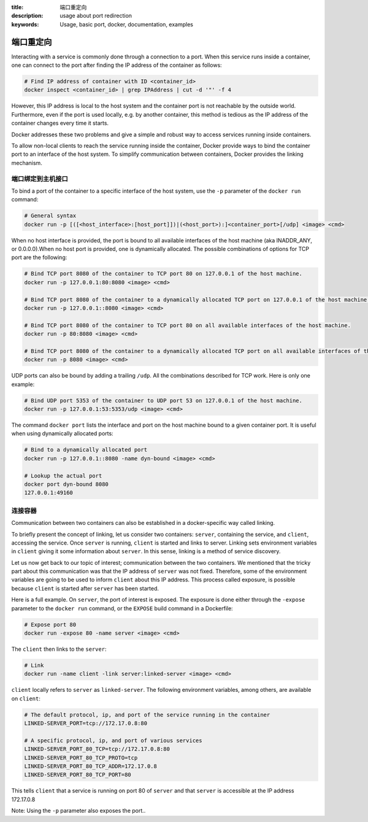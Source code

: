 :title: 端口重定向
:description: usage about port redirection
:keywords: Usage, basic port, docker, documentation, examples


.. _port_redirection:

端口重定向
==============

Interacting with a service is commonly done through a connection to a
port. When this service runs inside a container, one can connect to
the port after finding the IP address of the container as follows:

.. code-block:: bash

    # Find IP address of container with ID <container_id>
    docker inspect <container_id> | grep IPAddress | cut -d '"' -f 4

However, this IP address is local to the host system and the container
port is not reachable by the outside world. Furthermore, even if the
port is used locally, e.g. by another container, this method is
tedious as the IP address of the container changes every time it
starts.

Docker addresses these two problems and give a simple and robust way
to access services running inside containers.

To allow non-local clients to reach the service running inside the
container, Docker provide ways to bind the container port to an
interface of the host system. To simplify communication between
containers, Docker provides the linking mechanism.

端口绑定到主机接口
-----------------------------------

To bind a port of the container to a specific interface of the host
system, use the ``-p`` parameter of the ``docker run`` command:

.. code-block:: bash

    # General syntax
    docker run -p [([<host_interface>:[host_port]])|(<host_port>):]<container_port>[/udp] <image> <cmd>

When no host interface is provided, the port is bound to all available
interfaces of the host machine (aka INADDR_ANY, or 0.0.0.0).When no host port is
provided, one is dynamically allocated. The possible combinations of options for
TCP port are the following:

.. code-block:: bash

    # Bind TCP port 8080 of the container to TCP port 80 on 127.0.0.1 of the host machine.
    docker run -p 127.0.0.1:80:8080 <image> <cmd>

    # Bind TCP port 8080 of the container to a dynamically allocated TCP port on 127.0.0.1 of the host machine.
    docker run -p 127.0.0.1::8080 <image> <cmd>

    # Bind TCP port 8080 of the container to TCP port 80 on all available interfaces of the host machine.
    docker run -p 80:8080 <image> <cmd>

    # Bind TCP port 8080 of the container to a dynamically allocated TCP port on all available interfaces of the host machine.
    docker run -p 8080 <image> <cmd>

UDP ports can also be bound by adding a trailing ``/udp``. All the
combinations described for TCP work. Here is only one example:

.. code-block:: bash

    # Bind UDP port 5353 of the container to UDP port 53 on 127.0.0.1 of the host machine.
    docker run -p 127.0.0.1:53:5353/udp <image> <cmd>

The command ``docker port`` lists the interface and port on the host
machine bound to a given container port. It is useful when using
dynamically allocated ports:

.. code-block:: bash

   # Bind to a dynamically allocated port
   docker run -p 127.0.0.1::8080 -name dyn-bound <image> <cmd>

   # Lookup the actual port
   docker port dyn-bound 8080
   127.0.0.1:49160


连接容器
-------------------

Communication between two containers can also be established in a
docker-specific way called linking.

To briefly present the concept of linking, let us consider two
containers: ``server``, containing the service, and ``client``,
accessing the service.  Once ``server`` is running, ``client`` is
started and links to server. Linking sets environment variables in
``client`` giving it some information about ``server``. In this sense,
linking is a method of service discovery.

Let us now get back to our topic of interest; communication between
the two containers. We mentioned that the tricky part about this
communication was that the IP address of ``server`` was not
fixed. Therefore, some of the environment variables are going to be
used to inform ``client`` about this IP address. This process called
exposure, is possible because ``client`` is started after ``server``
has been started.

Here is a full example. On ``server``, the port of interest is
exposed. The exposure is done either through the ``-expose`` parameter
to the ``docker run`` command, or the ``EXPOSE`` build command in a
Dockerfile:

.. code-block:: bash

    # Expose port 80
    docker run -expose 80 -name server <image> <cmd>

The ``client`` then links to the ``server``:

.. code-block:: bash

    # Link
    docker run -name client -link server:linked-server <image> <cmd>

``client`` locally refers to ``server`` as ``linked-server``. The
following environment variables, among others, are available on
``client``:

.. code-block:: bash

    # The default protocol, ip, and port of the service running in the container
    LINKED-SERVER_PORT=tcp://172.17.0.8:80

    # A specific protocol, ip, and port of various services
    LINKED-SERVER_PORT_80_TCP=tcp://172.17.0.8:80
    LINKED-SERVER_PORT_80_TCP_PROTO=tcp
    LINKED-SERVER_PORT_80_TCP_ADDR=172.17.0.8
    LINKED-SERVER_PORT_80_TCP_PORT=80

This tells ``client`` that a service is running on port 80 of
``server`` and that ``server`` is accessible at the IP address
172.17.0.8

Note: Using the ``-p`` parameter also exposes the port..
